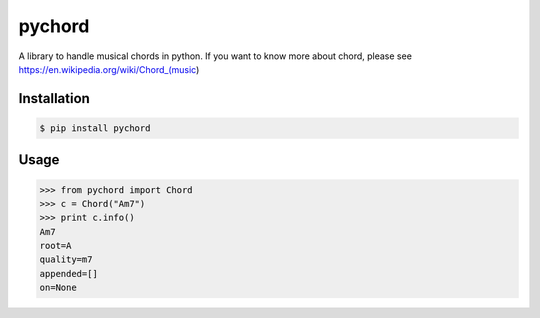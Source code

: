 pychord
=======

A library to handle musical chords in python. If you want to know more
about chord, please see https://en.wikipedia.org/wiki/Chord\_(music)

Installation
------------

.. code:: sh

    $ pip install pychord

Usage
-----

.. code:: python

    >>> from pychord import Chord
    >>> c = Chord("Am7")
    >>> print c.info()
    Am7
    root=A
    quality=m7
    appended=[]
    on=None


